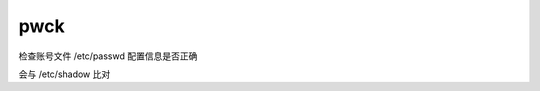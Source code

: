 =======================
pwck
=======================


.. post:: 2023-02-20 22:06:49
  :tags: linux, linux指令
  :category: 操作系统
  :author: YanQue
  :location: CD
  :language: zh-cn


检查账号文件 /etc/passwd 配置信息是否正确

会与 /etc/shadow 比对

